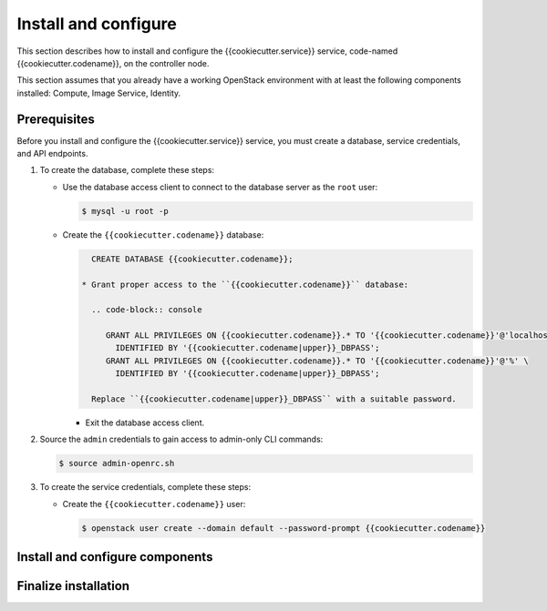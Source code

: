 .. _install:

Install and configure
~~~~~~~~~~~~~~~~~~~~~

This section describes how to install and configure the
{{cookiecutter.service}} service, code-named {{cookiecutter.codename}}, on the controller node.

This section assumes that you already have a working OpenStack
environment with at least the following components installed:
Compute, Image Service, Identity.

Prerequisites
-------------

Before you install and configure the {{cookiecutter.service}} service, you must create a
database, service credentials, and API endpoints.

#. To create the database, complete these steps:

   * Use the database access client to connect to the database
     server as the ``root`` user:

     .. code-block:: console

        $ mysql -u root -p

   * Create the ``{{cookiecutter.codename}}`` database:

     .. code-block:: console

        CREATE DATABASE {{cookiecutter.codename}};

      * Grant proper access to the ``{{cookiecutter.codename}}`` database:

        .. code-block:: console

           GRANT ALL PRIVILEGES ON {{cookiecutter.codename}}.* TO '{{cookiecutter.codename}}'@'localhost' \
             IDENTIFIED BY '{{cookiecutter.codename|upper}}_DBPASS';
           GRANT ALL PRIVILEGES ON {{cookiecutter.codename}}.* TO '{{cookiecutter.codename}}'@'%' \
             IDENTIFIED BY '{{cookiecutter.codename|upper}}_DBPASS';

        Replace ``{{cookiecutter.codename|upper}}_DBPASS`` with a suitable password.

     * Exit the database access client.

#. Source the ``admin`` credentials to gain access to
   admin-only CLI commands:

   .. code-block:: console

      $ source admin-openrc.sh

#. To create the service credentials, complete these steps:

   * Create the ``{{cookiecutter.codename}}`` user:

     .. code-block:: console

        $ openstack user create --domain default --password-prompt {{cookiecutter.codename}}

Install and configure components
--------------------------------


Finalize installation
---------------------


